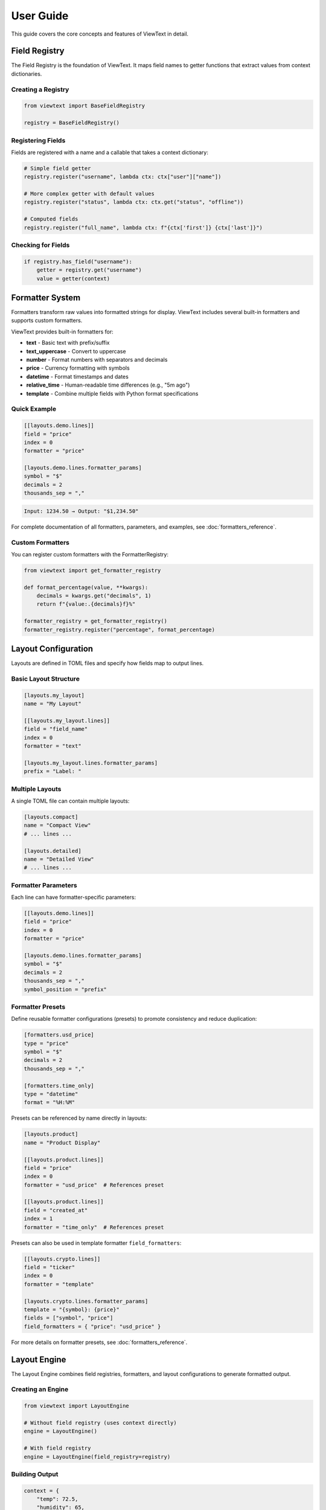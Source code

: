 User Guide
==========

This guide covers the core concepts and features of ViewText in detail.

Field Registry
--------------

The Field Registry is the foundation of ViewText. It maps field names to getter functions
that extract values from context dictionaries.

Creating a Registry
~~~~~~~~~~~~~~~~~~~

.. code-block:: python

    from viewtext import BaseFieldRegistry

    registry = BaseFieldRegistry()

Registering Fields
~~~~~~~~~~~~~~~~~~

Fields are registered with a name and a callable that takes a context dictionary:

.. code-block:: python

    # Simple field getter
    registry.register("username", lambda ctx: ctx["user"]["name"])

    # More complex getter with default values
    registry.register("status", lambda ctx: ctx.get("status", "offline"))

    # Computed fields
    registry.register("full_name", lambda ctx: f"{ctx['first']} {ctx['last']}")

Checking for Fields
~~~~~~~~~~~~~~~~~~~

.. code-block:: python

    if registry.has_field("username"):
        getter = registry.get("username")
        value = getter(context)

Formatter System
----------------

Formatters transform raw values into formatted strings for display. ViewText includes several built-in
formatters and supports custom formatters.

ViewText provides built-in formatters for:

- **text** - Basic text with prefix/suffix
- **text_uppercase** - Convert to uppercase
- **number** - Format numbers with separators and decimals
- **price** - Currency formatting with symbols
- **datetime** - Format timestamps and dates
- **relative_time** - Human-readable time differences (e.g., "5m ago")
- **template** - Combine multiple fields with Python format specifications

Quick Example
~~~~~~~~~~~~~

.. code-block:: toml

    [[layouts.demo.lines]]
    field = "price"
    index = 0
    formatter = "price"

    [layouts.demo.lines.formatter_params]
    symbol = "$"
    decimals = 2
    thousands_sep = ","

.. code-block:: text

    Input: 1234.50 → Output: "$1,234.50"

For complete documentation of all formatters, parameters, and examples, see :doc:`formatters_reference`.

Custom Formatters
~~~~~~~~~~~~~~~~~

You can register custom formatters with the FormatterRegistry:

.. code-block:: python

    from viewtext import get_formatter_registry

    def format_percentage(value, **kwargs):
        decimals = kwargs.get("decimals", 1)
        return f"{value:.{decimals}f}%"

    formatter_registry = get_formatter_registry()
    formatter_registry.register("percentage", format_percentage)

Layout Configuration
--------------------

Layouts are defined in TOML files and specify how fields map to output lines.

Basic Layout Structure
~~~~~~~~~~~~~~~~~~~~~~

.. code-block:: toml

    [layouts.my_layout]
    name = "My Layout"

    [[layouts.my_layout.lines]]
    field = "field_name"
    index = 0
    formatter = "text"

    [layouts.my_layout.lines.formatter_params]
    prefix = "Label: "

Multiple Layouts
~~~~~~~~~~~~~~~~

A single TOML file can contain multiple layouts:

.. code-block:: toml

    [layouts.compact]
    name = "Compact View"
    # ... lines ...

    [layouts.detailed]
    name = "Detailed View"
    # ... lines ...

Formatter Parameters
~~~~~~~~~~~~~~~~~~~~

Each line can have formatter-specific parameters:

.. code-block:: toml

    [[layouts.demo.lines]]
    field = "price"
    index = 0
    formatter = "price"

    [layouts.demo.lines.formatter_params]
    symbol = "$"
    decimals = 2
    thousands_sep = ","
    symbol_position = "prefix"

Formatter Presets
~~~~~~~~~~~~~~~~~

Define reusable formatter configurations (presets) to promote consistency and reduce duplication:

.. code-block:: toml

    [formatters.usd_price]
    type = "price"
    symbol = "$"
    decimals = 2
    thousands_sep = ","

    [formatters.time_only]
    type = "datetime"
    format = "%H:%M"

Presets can be referenced by name directly in layouts:

.. code-block:: toml

    [layouts.product]
    name = "Product Display"

    [[layouts.product.lines]]
    field = "price"
    index = 0
    formatter = "usd_price"  # References preset

    [[layouts.product.lines]]
    field = "created_at"
    index = 1
    formatter = "time_only"  # References preset

Presets can also be used in template formatter ``field_formatters``:

.. code-block:: toml

    [[layouts.crypto.lines]]
    field = "ticker"
    index = 0
    formatter = "template"

    [layouts.crypto.lines.formatter_params]
    template = "{symbol}: {price}"
    fields = ["symbol", "price"]
    field_formatters = { "price": "usd_price" }

For more details on formatter presets, see :doc:`formatters_reference`.

Layout Engine
-------------

The Layout Engine combines field registries, formatters, and layout configurations to
generate formatted output.

Creating an Engine
~~~~~~~~~~~~~~~~~~

.. code-block:: python

    from viewtext import LayoutEngine

    # Without field registry (uses context directly)
    engine = LayoutEngine()

    # With field registry
    engine = LayoutEngine(field_registry=registry)

Building Output
~~~~~~~~~~~~~~~

.. code-block:: python

    context = {
        "temp": 72.5,
        "humidity": 65,
        "city": "San Francisco"
    }

    lines = engine.build_line_str(layout, context)

    # lines is a list of strings, one per line
    for i, line in enumerate(lines):
        print(f"Line {i}: {line}")

Field Resolution
~~~~~~~~~~~~~~~~

The engine resolves fields in this order:

1. Check field registry (if provided)
2. Check context dictionary directly
3. Return None if not found

This allows mixing registered fields with direct context values.

For detailed information on field types and definitions, see :doc:`fields_reference`.

Field Validation
----------------

ViewText provides comprehensive field validation to ensure data quality and type safety.
Validation rules are defined declaratively in TOML configuration files.

Quick Example
~~~~~~~~~~~~~

.. code-block:: toml

    [fields.user_age]
    context_key = "age"
    type = "int"
    min_value = 0
    max_value = 120
    on_validation_error = "use_default"
    default = 0

This field definition ensures that ``user_age`` is:

- An integer value
- Between 0 and 120
- Falls back to 0 if validation fails

Validation Features
~~~~~~~~~~~~~~~~~~~

ViewText supports:

- **Type Checking**: Ensure values are the correct type (str, int, float, bool, list, dict)
- **Constraint Validation**: Enforce numeric ranges, string lengths, patterns, and allowed values
- **Error Handling**: Control what happens when validation fails (use_default, raise, skip, coerce)
- **Type Coercion**: Automatically convert compatible types

For complete documentation of validation parameters, error handling strategies, and examples,
see :doc:`validation_reference`.

Computed Fields
---------------

Computed fields allow you to perform calculations on source data without writing Python code.
All operations are defined in TOML configuration files and are compiled at load time.

Available Operations
~~~~~~~~~~~~~~~~~~~~

**Temperature Conversions**

- ``celsius_to_fahrenheit`` - Convert Celsius to Fahrenheit
- ``fahrenheit_to_celsius`` - Convert Fahrenheit to Celsius

**Arithmetic Operations**

- ``multiply`` - Multiply two or more values
- ``divide`` - Divide two values (safe with divide-by-zero handling)
- ``add`` - Sum multiple values
- ``subtract`` - Subtract two values
- ``modulo`` - Modulo operation (remainder after division)

**Aggregate Operations**

- ``average`` - Calculate average of multiple values
- ``min`` - Find minimum of multiple values
- ``max`` - Find maximum of multiple values

**Mathematical Operations**

- ``abs`` - Absolute value
- ``round`` - Round to nearest integer (optionally specify decimals)
- ``ceil`` - Round up to nearest integer
- ``floor`` - Round down to nearest integer
- ``linear_transform`` - Apply formula: ``(value * multiply / divide) + add``

**String Operations**

- ``concat`` - Join multiple strings with a separator
- ``split`` - Split a string by separator and take a specific index
- ``substring`` - Extract substring from start to end position

**Conditional Operations**

- ``conditional`` - Return different values based on field equality condition (``condition``, ``if_true``, ``if_false``)

Defining Computed Fields
~~~~~~~~~~~~~~~~~~~~~~~~~

Computed fields are defined in the ``[fields]`` section of your TOML configuration:

.. code-block:: toml

    # Temperature conversion
    [fields.temp_f]
    operation = "celsius_to_fahrenheit"
    sources = ["temp_c"]
    default = 0.0

    # Price calculation
    [fields.total_price]
    operation = "multiply"
    sources = ["price", "quantity"]
    default = 0.0

    # Discount calculation
    [fields.discount_price]
    operation = "linear_transform"
    sources = ["price"]
    multiply = 0.8
    default = 0.0

    # Average score
    [fields.average_score]
    operation = "average"
    sources = ["score1", "score2", "score3"]
    default = 0.0

Operation Parameters
~~~~~~~~~~~~~~~~~~~~

Each computed field requires:

- ``operation`` - Name of the operation to perform
- ``sources`` - List of field names from context to use as inputs
- ``default`` - Value to return if operation fails or sources are missing

Some operations support additional parameters:

**Linear Transform Parameters**

- ``multiply`` - Multiplier for the value (default: 1)
- ``divide`` - Divisor for the value (default: 1)
- ``add`` - Addend for the value (default: 0)

Formula: ``(value * multiply / divide) + add``

.. code-block:: toml

    # Convert km/h to mph
    [fields.speed_mph]
    operation = "linear_transform"
    sources = ["speed_kmh"]
    multiply = 0.621371
    default = 0.0

    # Apply 20% discount and add $5 handling fee
    [fields.discounted_price]
    operation = "linear_transform"
    sources = ["price"]
    multiply = 0.8
    add = 5.0
    default = 0.0

**Round Operations**

.. code-block:: toml

    # Scale mempool size and round up
    [fields.vsize_scaled]
    operation = "linear_transform"
    context_key = "mempool.vsize"
    divide = 1000000
    default = 0

    [fields.vsize_mb]
    operation = "ceil"
    sources = ["vsize_scaled"]
    default = 0

**String Operations Parameters**

- ``separator`` - Separator for concat/split operations (default: empty string for concat, space for split)
- ``index`` - Index for split operation (which part to extract)
- ``start`` - Start position for substring operation
- ``end`` - End position for substring operation (optional)

.. code-block:: toml

    # Concatenate first and last name
    [fields.full_name]
    operation = "concat"
    sources = ["first_name", "last_name"]
    separator = " "
    default = ""

    # Extract domain from email
    [fields.domain]
    operation = "split"
    sources = ["email"]
    separator = "@"
    index = 1
    default = ""

    # Extract year from date string
    [fields.year]
    operation = "substring"
    sources = ["date"]
    start = 0
    end = 4
    default = ""

    # Get last 3 characters
    [fields.suffix]
    operation = "substring"
    sources = ["text"]
    start = -3
    default = ""

**Modulo Operation**

.. code-block:: toml

    # Check if number is even/odd (result will be 0 or 1)
    [fields.remainder]
    operation = "modulo"
    sources = ["number", "divisor"]
    default = 0

**Conditional Operations**

.. code-block:: toml

    # Display price with currency formatting
    [fields.price_display]
    operation = "conditional"
    condition = { field = "currency", equals = "USD" }
    if_true = "$~amount~"
    if_false = "~amount~ ~currency~"
    default = ""

The ``~field_name~`` syntax in ``if_true`` and ``if_false`` allows embedding other field values.

Error Handling
~~~~~~~~~~~~~~

Computed fields include automatic error handling:

- Missing source values return the default
- Non-numeric values return the default (for numeric operations)
- Division by zero returns the default
- Modulo by zero returns the default
- Out-of-bounds string indices return the default
- Invalid operations raise ``ValueError`` at configuration load time

Example Use Cases
~~~~~~~~~~~~~~~~~

**Unit Conversions**

.. code-block:: toml

    [fields.temp_f]
    operation = "celsius_to_fahrenheit"
    sources = ["temp_c"]
    default = 0.0

    [fields.meters_to_feet]
    operation = "linear_transform"
    sources = ["meters"]
    multiply = 3.28084
    default = 0.0

**E-commerce Calculations**

.. code-block:: toml

    # Line item total
    [fields.line_total]
    operation = "multiply"
    sources = ["price", "quantity"]
    default = 0.0

    # Discounted price
    [fields.sale_price]
    operation = "linear_transform"
    sources = ["price"]
    multiply = 0.85
    default = 0.0

**Data Aggregation**

.. code-block:: toml

    # Daily temperature range
    [fields.temp_min]
    operation = "min"
    sources = ["temp_morning", "temp_noon", "temp_evening"]
    default = 0.0

    [fields.temp_max]
    operation = "max"
    sources = ["temp_morning", "temp_noon", "temp_evening"]
    default = 0.0

    [fields.temp_avg]
    operation = "average"
    sources = ["temp_morning", "temp_noon", "temp_evening"]
    default = 0.0

Benefits
~~~~~~~~

1. **Declarative** - Define calculations in configuration, not code
2. **Reusable** - Same operations work across different layouts
3. **Safe** - Built-in error handling prevents crashes
4. **Maintainable** - Easy to understand and modify
5. **Fast** - Compiled at configuration load time

See ``examples/computed_fields.toml`` and ``examples/demo_computed_fields.py`` for complete examples.

Layout Loader
-------------

The LayoutLoader handles loading and parsing TOML configuration files.

Loading Layouts
~~~~~~~~~~~~~~~

.. code-block:: python

    from viewtext import LayoutLoader

    # Load from specific file
    loader = LayoutLoader("config/layouts.toml")

    # Load from default location (./layouts.toml)
    loader = LayoutLoader()

    # Get a specific layout
    layout = loader.get_layout("weather")

Split Configuration Files
~~~~~~~~~~~~~~~~~~~~~~~~~~

For large projects, you can split your configuration into separate files for better
organization and maintainability:

.. code-block:: python

    from viewtext import LayoutLoader

    # Method 1: Using constructor parameters
    loader = LayoutLoader(
        config_path="layouts.toml",
        formatters_path="formatters.toml",
        fields_path="fields.toml"
    )
    config = loader.load()

    # Method 2: Using static method
    config = LayoutLoader.load_from_files(
        layouts_path="layouts.toml",
        formatters_path="formatters.toml",
        fields_path="fields.toml"
    )

**Example: Separate Formatters File**

``formatters.toml``:

.. code-block:: toml

    [formatters.price_usd]
    type = "price"
    symbol = "$"
    decimals = 2

    [formatters.price_eur]
    type = "price"
    symbol = "€"
    decimals = 2

``layouts.toml``:

.. code-block:: toml

    [layouts.product]
    name = "Product Display"

    [[layouts.product.lines]]
    field = "price"
    index = 0
    formatter = "price_usd"

**Example: Separate Fields File**

``fields.toml``:

.. code-block:: toml

    [fields.temperature]
    context_key = "temp"
    default = 0

    [fields.city]
    context_key = "location.city"
    default = "Unknown"

    [fields.first_tag]
    context_key = "tags.0"
    default = ""

**CLI Usage with Split Files**

.. code-block:: bash

    # Use --formatters and --fields flags
    viewtext --config layouts.toml \\
             --formatters formatters.toml \\
             --fields fields.toml \\
             list

    viewtext -c layouts.toml -f formatters.toml -F fields.toml render weather

**Benefits of Split Files**

1. **Modularity**: Separate concerns into different files
2. **Reusability**: Share formatters and fields across multiple layout files
3. **Team Collaboration**: Different team members can work on different files
4. **Maintainability**: Easier to find and update specific configurations

**Merging Behavior**

When multiple files are provided:

- Fields from ``fields.toml`` are merged into the base configuration
- Formatters from ``formatters.toml`` are merged into the base configuration
- If the same key exists in multiple files, values from separate files take precedence
- All separate files are optional

Getting Formatter Parameters
~~~~~~~~~~~~~~~~~~~~~~~~~~~~~

.. code-block:: python

    # Get global formatter configuration
    params = loader.get_formatter_params("usd_price")

Error Handling
--------------

ViewText raises specific exceptions for common errors:

.. code-block:: python

    from viewtext import LayoutLoader, BaseFieldRegistry

    # FileNotFoundError
    try:
        loader = LayoutLoader("missing.toml")
        loader.load()
    except FileNotFoundError as e:
        print(f"Config file not found: {e}")

    # ValueError for unknown layout
    try:
        layout = loader.get_layout("nonexistent")
    except ValueError as e:
        print(f"Layout error: {e}")

    # ValueError for unknown field
    registry = BaseFieldRegistry()
    try:
        getter = registry.get("unknown_field")
    except ValueError as e:
        print(f"Field error: {e}")

Best Practices
--------------

1. **Separate concerns**: Keep field logic in the registry, formatting in formatters,
   and layout structure in TOML files

2. **Use meaningful names**: Choose descriptive field and layout names

3. **Provide defaults**: Use `.get()` with defaults in field getters for optional data

4. **Validate data**: Formatters should handle None and invalid values gracefully

5. **Reuse formatters**: Define global formatter configurations for consistency

6. **Test layouts**: Verify layouts with sample data before deployment

Command Line Interface
----------------------

ViewText includes a CLI for inspecting and testing layouts.

Basic Commands
~~~~~~~~~~~~~~

.. code-block:: bash

    # List all available layouts
    viewtext list

    # Show specific layout configuration
    viewtext show weather

    # Show field mappings from config
    viewtext fields

    # Show all available formatters
    viewtext formatters

    # Show all template formatters in layouts
    viewtext templates

    # Render a layout with mock data
    viewtext render weather

    # Render a layout with JSON input from stdin (autodetected)
    echo '{"temp": 72.5}' | viewtext render weather

    # Render a layout with JSON input and JSON output
    echo '{"temp": 72.5}' | viewtext render weather --json

    # Show configuration info
    viewtext info

Global Config Option
~~~~~~~~~~~~~~~~~~~~

Use the ``--config`` or ``-c`` option to specify a custom configuration file:

.. code-block:: bash

    # Global option can be placed before any command
    viewtext -c examples/layouts.toml list
    viewtext --config my_layouts.toml show weather
    viewtext -c custom.toml render crypto_ticker

The default config file is ``layouts.toml`` in the current directory.

CLI Output
~~~~~~~~~~

The CLI provides rich formatted output with tables and colors:

.. code-block:: bash

    $ viewtext list

    Configuration File: layouts.toml

    ┌────────────────┬─────────────────────┬───────┐
    │ Layout Name    │ Display Name        │ Lines │
    ├────────────────┼─────────────────────┼───────┤
    │ weather        │ Weather Display     │     6 │
    │ crypto_ticker  │ Crypto Ticker       │     5 │
    └────────────────┴─────────────────────┴───────┘

    Total layouts: 2

**JSON Input and Output**

The ``render`` command automatically detects JSON input from stdin and can output results as JSON arrays:

.. code-block:: bash

    # JSON input is autodetected from stdin, output is rich formatted text
    $ echo '{"demo1": "Line 1", "demo2": "Line 2"}' | viewtext render demo

    # Use --json flag to output as JSON array instead of formatted text
    $ echo '{"demo1": "Line 1", "demo2": "Line 2"}' | viewtext render demo --json
    [
      "Line 1",
      "Line 2"
    ]

The ``--json`` flag controls the output format only. Input JSON is automatically detected when available on stdin.

**Template Formatters Command**

The ``templates`` command shows all layouts using template formatters:

.. code-block:: bash

    $ viewtext -c examples/demo_template_formatter.toml templates

    Configuration File: examples/demo_template_formatter.toml

    ┌────────────────────────┬──────────────┬─────────────────────────┬──────────────┐
    │ Layout                 │ Field        │ Template                │ Fields Used  │
    ├────────────────────────┼──────────────┼─────────────────────────┼──────────────┤
    │ crypto_composite_price │ current_price│ {fiat} - ${usd} - {sat} │ price.fiat,  │
    │ (Crypto Price Display) │              │                         │ price.usd,   │
    │                        │              │                         │ price.sat    │
    └────────────────────────┴──────────────┴─────────────────────────┴──────────────┘

    Total template formatters: 1

Advanced Usage
--------------

Singleton Pattern
~~~~~~~~~~~~~~~~~

ViewText provides singleton accessors for global instances:

.. code-block:: python

    from viewtext import (
        get_layout_engine,
        get_formatter_registry,
        get_layout_loader
    )

    # These return global singleton instances
    engine = get_layout_engine(field_registry=registry)
    formatters = get_formatter_registry()
    loader = get_layout_loader("layouts.toml")

Dynamic Layouts
~~~~~~~~~~~~~~~

Build layouts dynamically from data:

.. code-block:: python

    def create_dynamic_layout(fields):
        layout = {
            "name": "Dynamic Layout",
            "lines": []
        }

        for i, field in enumerate(fields):
            layout["lines"].append({
                "field": field,
                "index": i,
                "formatter": "text"
            })

        return layout

    # Use the dynamic layout
    layout = create_dynamic_layout(["temp", "humidity", "pressure"])
    lines = engine.build_line_str(layout, context)

Context Factories
~~~~~~~~~~~~~~~~~

Create reusable context builders:

.. code-block:: python

    class WeatherContext:
        def __init__(self, api_data):
            self.data = api_data

        def to_context(self):
            return {
                "temp": self.data["main"]["temp"],
                "humidity": self.data["main"]["humidity"],
                "city": self.data["name"],
                "timestamp": self.data["dt"]
            }

    weather = WeatherContext(api_response)
    lines = engine.build_line_str(layout, weather.to_context())

TOML Schema Validation
-----------------------

ViewText provides a JSON Schema for validating TOML configuration files with editor support.

Editor Support
~~~~~~~~~~~~~~

The schema enables validation and autocomplete in editors that support Taplo:

**VS Code**

Install the `Even Better TOML <https://marketplace.visualstudio.com/items?itemName=tamasfe.even-better-toml>`_ extension for:

- Syntax validation
- Property autocomplete
- Hover documentation
- Format on save

**Neovim**

Use the `taplo LSP <https://github.com/tamasfe/taplo>`_ for validation and completion.

**Other Editors**

Any editor with Taplo LSP support will work.

Schema Features
~~~~~~~~~~~~~~~

The schema validates:

- **Field definitions** - Ensures proper structure with required properties
- **Formatter configurations** - Validates types and parameters
- **Layout definitions** - Validates layout structure
- **Computed operations** - Validates operation names and parameters
- **Validation rules** - Validates type constraints and error handling

Example with autocomplete:

.. code-block:: toml

    [fields.user_age]
    context_key = "age"
    type = "int"                    # Autocomplete suggests: str, int, float, bool, list, dict
    min_value = 0
    max_value = 120
    on_validation_error = "use_default"  # Autocomplete suggests: use_default, raise, skip, coerce

    [fields.temp_f]
    operation = "celsius_to_fahrenheit"  # Autocomplete suggests all operations

Validation Command
~~~~~~~~~~~~~~~~~~

Check TOML files manually using the ``taplo`` command:

.. code-block:: bash

    # Check a single file
    taplo check layouts.toml

    # Format and check
    taplo format layouts.toml

Configuration
~~~~~~~~~~~~~

The schema is configured in ``.taplo.toml`` and automatically applies to:

- ``**/layouts*.toml`` - Layout configuration files
- ``**/fields.toml`` - Field-only configuration files
- ``**/formatters.toml`` - Formatter-only configuration files

See ``.taplo/README.md`` for more information on the schema.
